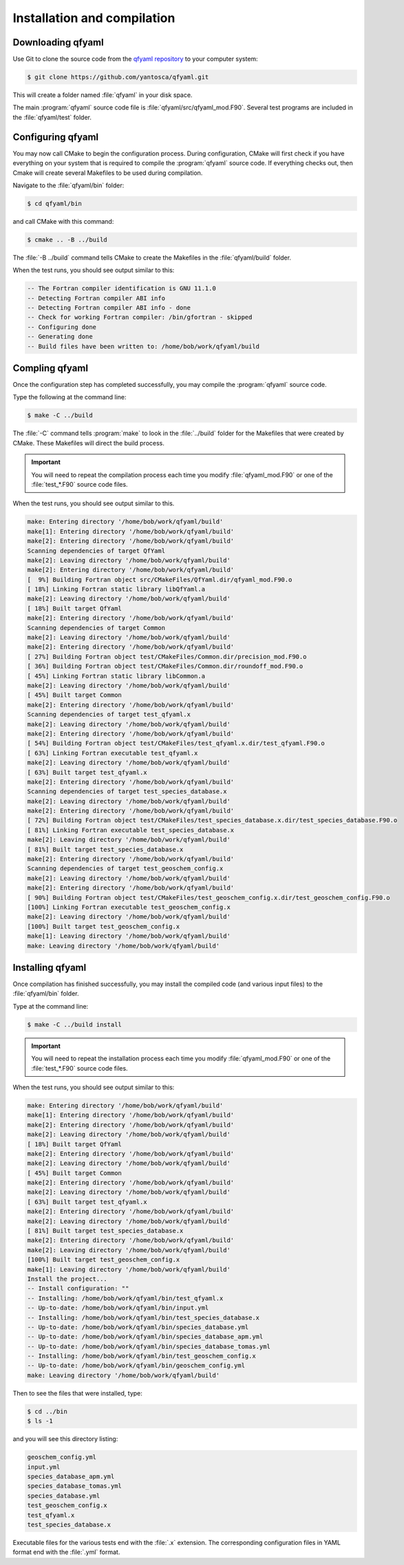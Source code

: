 .. _Installation:

############################
Installation and compilation
############################

.. _Downloading:

******************
Downloading qfyaml
******************

Use Git to clone the source code from the `qfyaml repository
<https://github.com/yantosca/qfyaml>`_  to your computer system:

.. code-block:: console

   $ git clone https://github.com/yantosca/qfyaml.git

This will create a folder named :file:`qfyaml` in your disk space.
   
The main :program:`qfyaml` source code file is
:file:`qfyaml/src/qfyaml_mod.F90`.  Several test programs are included
in the :file:`qfyaml/test` folder.

.. _Configuring:

******************
Configuring qfyaml
******************

You may now call CMake to begin the configuration
process.  During configuration, CMake will first check if you
have everything on your system that is required to compile the
:program:`qfyaml` source code.  If everything checks out, then Cmake
will create several Makefiles to be used during compilation.

Navigate to the :file:`qfyaml/bin` folder:

.. code-block:: console

   $ cd qfyaml/bin

and call CMake with this command:

.. code-block:: console

   $ cmake .. -B ../build

The :file:`-B ../build` command tells CMake to create the Makefiles in
the :file:`qfyaml/build` folder.
   
When the test runs, you should see output similar to this:

.. code-block:: console

   -- The Fortran compiler identification is GNU 11.1.0
   -- Detecting Fortran compiler ABI info
   -- Detecting Fortran compiler ABI info - done
   -- Check for working Fortran compiler: /bin/gfortran - skipped
   -- Configuring done
   -- Generating done
   -- Build files have been written to: /home/bob/work/qfyaml/build

.. _Compiling:
   
***************
Compling qfyaml
***************

Once the configuration step has completed successfully, you may
compile the :program:`qfyaml` source code.  

Type the following at the command line:

.. code-block:: console

   $ make -C ../build

The :file:`-C` command tells :program:`make` to look in the
:file:`../build` folder for the Makefiles that were created by CMake.
These Makefiles will direct the build process.
   
.. important:: You will need to repeat the compilation process each
	       time you modify :file:`qfyaml_mod.F90` or one of
	       the :file:`test_*.F90` source code files.

When the test runs, you should see output similar to this.

.. code-block:: console

   make: Entering directory '/home/bob/work/qfyaml/build'
   make[1]: Entering directory '/home/bob/work/qfyaml/build'
   make[2]: Entering directory '/home/bob/work/qfyaml/build'
   Scanning dependencies of target QfYaml
   make[2]: Leaving directory '/home/bob/work/qfyaml/build'
   make[2]: Entering directory '/home/bob/work/qfyaml/build'
   [  9%] Building Fortran object src/CMakeFiles/QfYaml.dir/qfyaml_mod.F90.o
   [ 18%] Linking Fortran static library libQfYaml.a
   make[2]: Leaving directory '/home/bob/work/qfyaml/build'
   [ 18%] Built target QfYaml
   make[2]: Entering directory '/home/bob/work/qfyaml/build'
   Scanning dependencies of target Common
   make[2]: Leaving directory '/home/bob/work/qfyaml/build'
   make[2]: Entering directory '/home/bob/work/qfyaml/build'
   [ 27%] Building Fortran object test/CMakeFiles/Common.dir/precision_mod.F90.o
   [ 36%] Building Fortran object test/CMakeFiles/Common.dir/roundoff_mod.F90.o
   [ 45%] Linking Fortran static library libCommon.a
   make[2]: Leaving directory '/home/bob/work/qfyaml/build'
   [ 45%] Built target Common
   make[2]: Entering directory '/home/bob/work/qfyaml/build'
   Scanning dependencies of target test_qfyaml.x
   make[2]: Leaving directory '/home/bob/work/qfyaml/build'
   make[2]: Entering directory '/home/bob/work/qfyaml/build'
   [ 54%] Building Fortran object test/CMakeFiles/test_qfyaml.x.dir/test_qfyaml.F90.o
   [ 63%] Linking Fortran executable test_qfyaml.x
   make[2]: Leaving directory '/home/bob/work/qfyaml/build'
   [ 63%] Built target test_qfyaml.x
   make[2]: Entering directory '/home/bob/work/qfyaml/build'
   Scanning dependencies of target test_species_database.x
   make[2]: Leaving directory '/home/bob/work/qfyaml/build'
   make[2]: Entering directory '/home/bob/work/qfyaml/build'
   [ 72%] Building Fortran object test/CMakeFiles/test_species_database.x.dir/test_species_database.F90.o
   [ 81%] Linking Fortran executable test_species_database.x
   make[2]: Leaving directory '/home/bob/work/qfyaml/build'
   [ 81%] Built target test_species_database.x
   make[2]: Entering directory '/home/bob/work/qfyaml/build'
   Scanning dependencies of target test_geoschem_config.x
   make[2]: Leaving directory '/home/bob/work/qfyaml/build'
   make[2]: Entering directory '/home/bob/work/qfyaml/build'
   [ 90%] Building Fortran object test/CMakeFiles/test_geoschem_config.x.dir/test_geoschem_config.F90.o
   [100%] Linking Fortran executable test_geoschem_config.x
   make[2]: Leaving directory '/home/bob/work/qfyaml/build'
   [100%] Built target test_geoschem_config.x
   make[1]: Leaving directory '/home/bob/work/qfyaml/build'
   make: Leaving directory '/home/bob/work/qfyaml/build'
   
.. _Installing:

*****************
Installing qfyaml
*****************

Once compilation has finished successfully, you may install the
compiled code (and various input files) to the :file:`qfyaml/bin`
folder.

Type at the command line:

.. code-block:: console

   $ make -C ../build install

.. important:: You will need to repeat the installation process each
	       time you modify :file:`qfyaml_mod.F90` or one of
	       the :file:`test_*.F90` source code files.
   
When the test runs, you should see output similar to this:

.. code-block:: console

   make: Entering directory '/home/bob/work/qfyaml/build'
   make[1]: Entering directory '/home/bob/work/qfyaml/build'
   make[2]: Entering directory '/home/bob/work/qfyaml/build'
   make[2]: Leaving directory '/home/bob/work/qfyaml/build'
   [ 18%] Built target QfYaml
   make[2]: Entering directory '/home/bob/work/qfyaml/build'
   make[2]: Leaving directory '/home/bob/work/qfyaml/build'
   [ 45%] Built target Common
   make[2]: Entering directory '/home/bob/work/qfyaml/build'
   make[2]: Leaving directory '/home/bob/work/qfyaml/build'
   [ 63%] Built target test_qfyaml.x
   make[2]: Entering directory '/home/bob/work/qfyaml/build'
   make[2]: Leaving directory '/home/bob/work/qfyaml/build'
   [ 81%] Built target test_species_database.x
   make[2]: Entering directory '/home/bob/work/qfyaml/build'
   make[2]: Leaving directory '/home/bob/work/qfyaml/build'
   [100%] Built target test_geoschem_config.x
   make[1]: Leaving directory '/home/bob/work/qfyaml/build'
   Install the project...
   -- Install configuration: ""
   -- Installing: /home/bob/work/qfyaml/bin/test_qfyaml.x
   -- Up-to-date: /home/bob/work/qfyaml/bin/input.yml
   -- Installing: /home/bob/work/qfyaml/bin/test_species_database.x
   -- Up-to-date: /home/bob/work/qfyaml/bin/species_database.yml
   -- Up-to-date: /home/bob/work/qfyaml/bin/species_database_apm.yml
   -- Up-to-date: /home/bob/work/qfyaml/bin/species_database_tomas.yml
   -- Installing: /home/bob/work/qfyaml/bin/test_geoschem_config.x
   -- Up-to-date: /home/bob/work/qfyaml/bin/geoschem_config.yml
   make: Leaving directory '/home/bob/work/qfyaml/build'

Then to see the files that were installed, type:

.. code-block:: console

   $ cd ../bin
   $ ls -1

and you will see this directory listing:

.. code-block:: console

   geoschem_config.yml
   input.yml
   species_database_apm.yml
   species_database_tomas.yml
   species_database.yml
   test_geoschem_config.x
   test_qfyaml.x
   test_species_database.x

Executable files for the various tests end with the :file:`.x`
extension.  The corresponding configuration files in YAML format end
with the :file:`.yml` format. 
